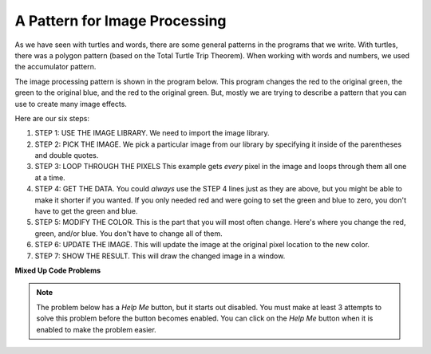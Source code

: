 ..  Copyright (C)  Mark Guzdial, Barbara Ericson, Briana Morrison
    Permission is granted to copy, distribute and/or modify this document
    under the terms of the GNU Free Documentation License, Version 1.3 or
    any later version published by the Free Software Foundation; with
    Invariant Sections being Forward, Prefaces, and Contributor List,
    no Front-Cover Texts, and no Back-Cover Texts.  A copy of the license
    is included in the section entitled "GNU Free Documentation License".

.. |bigteachernote| image:: Figures/apple.jpg
    :width: 50px
    :align: top
    :alt: teacher note
    
.. |audiobutton| image:: Figures/start-audio-tour.png
    :height: 20px
    :align: top
    :alt: audio tour button

.. 	qnum::
	:start: 1
	:prefix: csp-11-3-

A Pattern for Image Processing
================================

As we have seen with turtles and words, there are some general patterns in the programs that we write.  With turtles, there was a polygon pattern (based on the Total Turtle Trip Theorem).  When working with words and numbers, we used the accumulator pattern.

The image processing pattern is shown in the program below.  This program changes the red to the original green, the green to the original blue, and the red to the original green.  But, mostly we are trying to describe a pattern that you can use to create many image effects.

.. raw:: html

   <img src="../_static/beach.jpg" id="beach.jpg">

.. activecode:: Image_Pattern
    :tour_1: "Important Lines Tour"; 2: timg4-line2; 5: timg4-line5; 8-9: timg4-line8-9; 12-14: timg4-line12-14; 17-19: timg4-line17-19; 22: timg4-line22; 25-26: timg4-line25-26;
    :nocodelens:

    # STEP 1: USE THE IMAGE LIBRARY 
    from image import *
    
    # STEP 2: PICK THE IMAGE
    img = Image("beach.jpg")

    # STEP 3: LOOP THROUGH THE PIXELS
    pixels = img.getPixels()
    for p in pixels:
        
    	# STEP 4: GET THE DATA
        r = p.getRed() 
        g = p.getGreen()
        b = p.getBlue()
            
        # STEP 5: MODIFY THE COLOR
        p.setRed(g)
        p.setGreen(b)
        p.setBlue(r)
            
        # STEP 6: UPDATE THE IMAGE
        img.updatePixel(p)
            
    # STEP 7: SHOW THE RESULT
    win = ImageWin(img.getWidth(),img.getHeight())
    img.draw(win)


Here are our six steps:

1. STEP 1: USE THE IMAGE LIBRARY.  We need to import the image library.
2. STEP 2: PICK THE IMAGE. We pick a particular image from our library by specifying it inside of the parentheses and double quotes.
3. STEP 3: LOOP THROUGH THE PIXELS This example gets *every* pixel in the image and loops through them all one at a time.
4. STEP 4: GET THE DATA.  You could *always* use the STEP 4 lines just as they are above, but you might be able to make it shorter if you wanted.  If you only needed red and were going to set the green and blue to zero, you don't have to get the green and blue.
5. STEP 5: MODIFY THE COLOR. This is the part that you will most often change.  Here's where you change the red, green, and/or blue.  You don't have to change all of them. 
6. STEP 6: UPDATE THE IMAGE.  This will update the image at the original pixel location to the new color.  
7. STEP 7: SHOW THE RESULT.  This will draw the changed image in a window.

**Mixed Up Code Problems**

.. note ::

   The problem below has a *Help Me* button, but it starts out disabled.  You must make at least 3 attempts to solve this problem before the button becomes enabled.  You can click on the *Help Me* button when it is enabled to make the problem easier.  

.. parsonsprob:: Image_Set_Red_Half_Blue
   :numbered: left
   :adaptive:

   The program below should set all the red values to half the blue values.  Drag the needed code blocks below from the left to the right in the correct order with the correct indention. There may be extra blocks that are not needed in a correct solution.  Click on the *Check Me* button to check your solution.
   -----
   from image import *
   =====
   import * #paired
   =====
   img = Image("beach.jpg")
   =====
   img = image("beach.jpg) #paired
   =====
   pixels = img.getPixels()
   for p in pixels:
   =====
   pixels = Image.getPixels()
   for p in pixels: #paired
   =====
       p.setRed(p.getBlue() * 0.5)
   =====
       img.updatePixel(p)
   =====
   win = ImageWin(img.getWidth(),img.getHeight())
   img.draw(win)
   
.. parsonsprob:: Image_Set_Green_Half_Red
   :numbered: left
   :adaptive:

   The program below should set all the green values to half the red values.  Drag the needed code blocks below from the left to the right in the correct order with the correct indention. There may be extra blocks that are not needed in a correct solution.  Click on the *Check Me* button to check your solution.
   -----
   from image import *
   =====
   img = Image("beach.jpg")
   =====
   pixels = img.getPixels()
   for p in pixels:
   =====
       p.setGreen(p.getRed() * 0.5)
   =====
       p.setGreen(p.getRed() - 0.5) #paired
   =====
       img.updatePixel(p)
   =====
       Image.updatePixel(p) #paired
   =====
   win = ImageWin(img.getWidth(),img.getHeight())
   img.draw(win)
   =====
   win = ImageWin(Img.getWidth(),img.getHeight())
   img.draw(win) #paired



